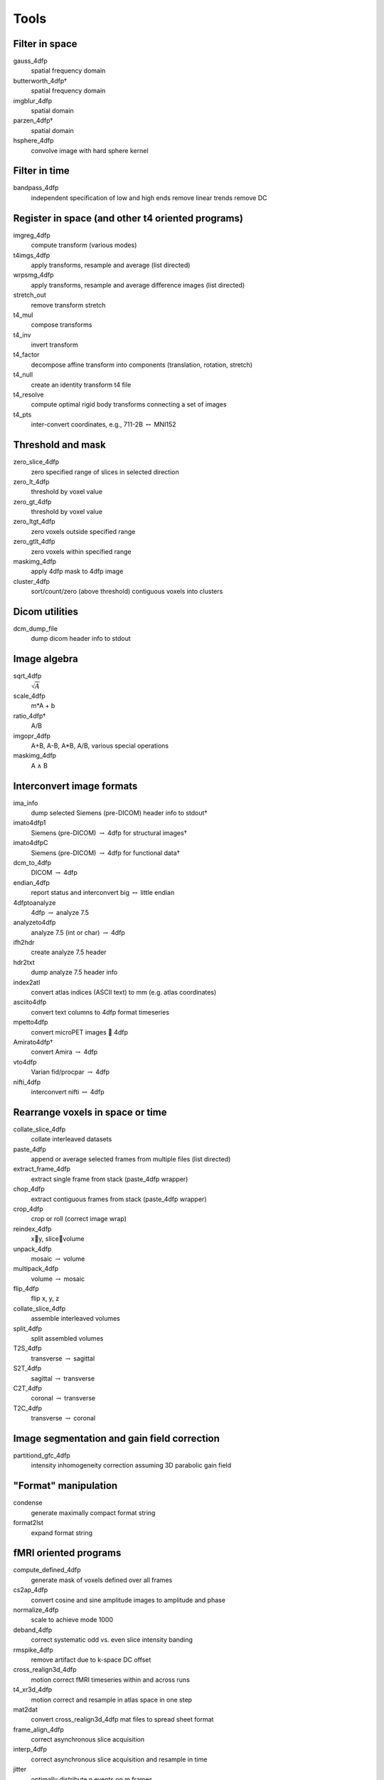 -----
Tools
-----

Filter in space
===============

gauss_4dfp
	spatial frequency domain
butterworth_4dfp†
	spatial frequency domain
imgblur_4dfp
	spatial domain
parzen_4dfp†
	spatial domain
hsphere_4dfp
	convolve image with hard sphere kernel


Filter in time
==============

bandpass_4dfp
	independent specification of low and high ends
	remove linear trends
	remove DC


Register in space (and other t4 oriented programs)
==================================================

imgreg_4dfp
	compute transform (various modes)
t4imgs_4dfp
	apply transforms, resample and average (list directed)
wrpsmg_4dfp			
	apply transforms, resample and average difference images (list directed)
stretch_out			
	remove transform stretch
t4_mul
	compose transforms
t4_inv
	invert transform
t4_factor
	decompose affine transform into components (translation, rotation, stretch)
t4_null
	create an identity transform t4 file
t4_resolve
	compute optimal rigid body transforms connecting a set of images
t4_pts
	inter-convert coordinates, e.g., 711-2B :math:`\leftrightarrow` MNI152


Threshold and mask
==================

zero_slice_4dfp		
	zero specified range of slices in selected direction
zero_lt_4dfp
	threshold by voxel value
zero_gt_4dfp			
	threshold by voxel value
zero_ltgt_4dfp
	zero voxels outside specified range
zero_gtlt_4dfp
	zero voxels within specified range
maskimg_4dfp
	apply 4dfp mask to 4dfp image
cluster_4dfp
	sort/count/zero (above threshold) contiguous voxels into clusters


Dicom utilities
===============

dcm_dump_file
	dump dicom header info to stdout


Image algebra
=============

sqrt_4dfp
	:math:`\sqrt{A}`		
scale_4dfp			
	m*A + b
ratio_4dfp†
	A/B
imgopr_4dfp
	A+B, A-B, A*B, A/B, various special operations
maskimg_4dfp
	A :math:`\land` B


Interconvert image formats
==========================

ima_info			
	dump selected Siemens (pre-DICOM) header info to stdout†
imato4dfp1			
	Siemens (pre-DICOM) :math:`\rightarrow` 4dfp for structural images†
imato4dfpC			
	Siemens (pre-DICOM) :math:`\rightarrow` 4dfp for functional data†
dcm_to_4dfp
	DICOM :math:`\rightarrow` 4dfp
endian_4dfp			
	report status and interconvert big :math:`\leftrightarrow` little endian
4dfptoanalyze			
	4dfp :math:`\rightarrow` analyze 7.5
analyzeto4dfp			
	analyze 7.5 (int or char) :math:`\rightarrow` 4dfp
ifh2hdr				
	create analyze 7.5 header
hdr2txt				
	dump analyze 7.5 header info
index2atl			
	convert atlas indices (ASCII text) to mm (e.g. atlas coordinates)
asciito4dfp			
	convert text columns to 4dfp format timeseries
mpetto4dfp			
	convert microPET images  4dfp
Amirato4dfp†			
	convert Amira :math:`\rightarrow` 4dfp
vto4dfp			
	Varian fid/procpar :math:`\rightarrow` 4dfp
nifti_4dfp			
	interconvert nifti :math:`\leftrightarrow` 4dfp


Rearrange voxels in space or time
=================================

collate_slice_4dfp		
	collate interleaved datasets
paste_4dfp			
	append or average selected frames from multiple files (list directed)
extract_frame_4dfp		
	extract single frame from stack (paste_4dfp wrapper)
chop_4dfp
	extract contiguous frames from stack (paste_4dfp wrapper)
crop_4dfp
	crop or roll (correct image wrap)
reindex_4dfp
	xy, slicevolume
unpack_4dfp			
	mosaic :math:`\rightarrow` volume
multipack_4dfp		
	volume :math:`\rightarrow` mosaic
flip_4dfp			
	flip x, y, z		
collate_slice_4dfp		
	assemble interleaved volumes
split_4dfp			
	split assembled volumes
T2S_4dfp			
	transverse :math:`\rightarrow` sagittal
S2T_4dfp			
	sagittal :math:`\rightarrow` transverse
C2T_4dfp			
	coronal :math:`\rightarrow` transverse
T2C_4dfp			
	transverse :math:`\rightarrow` coronal


Image segmentation and gain field correction
============================================

partitiond_gfc_4dfp		
	intensity inhomogeneity  correction assuming 3D parabolic gain field


"Format" manipulation
=====================

condense			
	generate maximally compact format string
format2lst
	expand format string


fMRI oriented programs
======================

compute_defined_4dfp	
	generate mask of voxels defined over all frames
cs2ap_4dfp			
	convert cosine and sine amplitude images to amplitude and phase
normalize_4dfp		
	scale to achieve mode 1000 
deband_4dfp			
	correct systematic odd vs. even slice  intensity banding
rmspike_4dfp		
	remove artifact due to k-space DC offset
cross_realign3d_4dfp	
	motion correct fMRI timeseries within and across runs
t4_xr3d_4dfp			
	motion correct and resample in atlas space in one step
mat2dat			
	convert cross_realign3d_4dfp mat files to spread sheet format
frame_align_4dfp		
	correct asynchronous slice acquisition
interp_4dfp			
	correct asynchronous slice acquisition and resample in time
jitter				
	optimally distribute n events on m frames


GLM and related operations
==========================

glm_4dfp			
	multivariate voxelwise regression/correlation
actmapf_4dfp			
	voxelwise evaluate timeseries inner product against reference waveform
t4_actmapf_4dfp		
	same functionality as actmapf_4dfp but with simultaneous resampling
GC_4dfp			
	Granger causality mapping
GC_dat			
	Granger causality on ASCII column data 
covariance			
	covariance, correlation, coherence, etc. on ASCII column data
covariance_analysis		
	compute Bartlett correction for autocorrelation fMRI timeseries
		

Evaluate and ROI-oriented programs
==================================

peak_4dfp			
	locate and consolidate maxima to generate ROI
read_4dfp			
	report value of image at specified real coordinate
imgmax_4dfp			
	report maximum and minimum values
img_hist_4dfp			
	construct voxel value histogram; evaluate moments
qnt_4dfp			
	report mean value within 3D ROI
qntm_4dfp			
	evaluate multiple volumes in multiple ROIs
qntv_4dfp			
	evaluate multiple volumes in ROI subdivided into cubes
qntw_4dfp			
	evaluate multiple volumes using weighted ROI
var_4dfp			
	evaluate variance or s.d. about mean over timeseries
dvar_4dfp			
	evaluate variance or s.d. about mean over differentiated timeseries
burn_sphere_4dfp		
	“burn in” sphere at specified real coordinates
ROI_resolve			
	resolve a set of possibly overlapping ROIs into a disjoint set
imgsurf_4dfp			
	move ROI coordinates to nearest surface
spatial_corr_4dfp		
	compute image similarity as correlation over space
spatial_cov_multivol_4dfp	
	compute volume-pair covariance over space


SPM-like voxelwise statistical operations
=========================================

t2z_4dfp			
	t-map :math:`\rightarrow` Z-map
z2logp_4dfp			
	Z-map :math:`\rightarrow` log\ :sub:`10`\ p-map
rho2z_4dfp			
	r-map :math:`\leftrightarrow` Fisher z-map


DTI
===

dwi_xalign3d_4dfp		
	motion compensation for dwi data (single run)
dwi_cross_xalign3d_4dfp	
	cross-run motion compensation and averaging of dwi data
diff_4dfp			
	diffusion tensor computation given dwi
diffRGB_4dfp			
	dwi :math:`\rightarrow` RGB map
whisker_4dfp			
	dwi :math:`\rightarrow` whiskers (visualized in Matlab)


Operations on short int (“Analyze 7.5”) format images
=====================================================

addgrid†			
	“burn in” grid lines
hard_ellipse†			
	“burn in” ellipsoid
2Dhist				
	construct 2D histogram voxel value histogram
fcm_fitgain3d†		
	multi-spectral image segmentation using fuzzy class means


† Solaris only